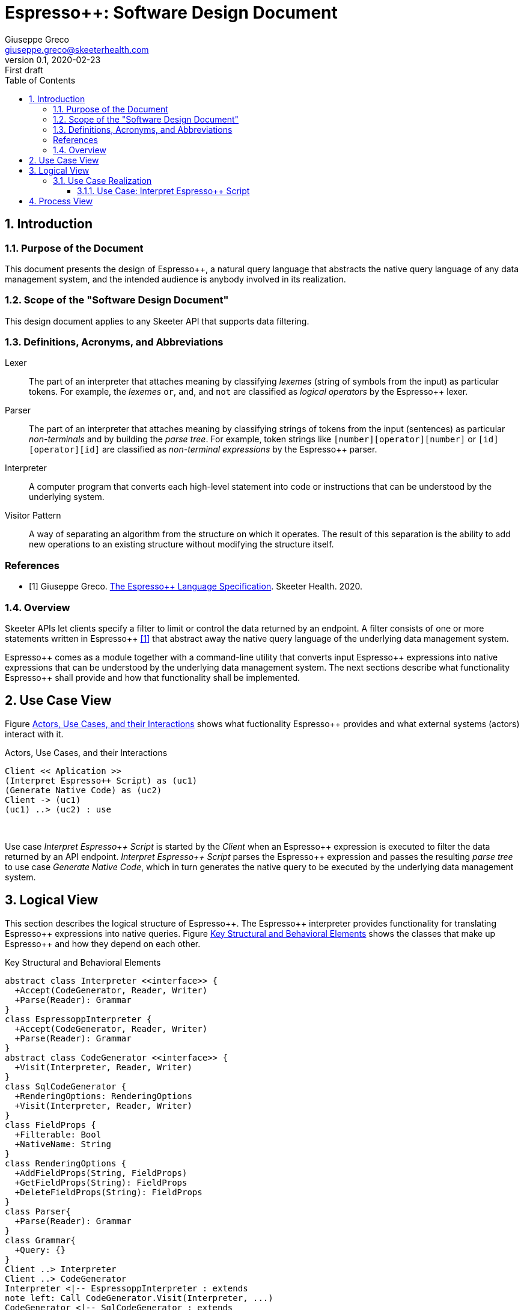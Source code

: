= Espresso++: Software Design Document
Giuseppe Greco <giuseppe.greco@skeeterhealth.com>
v.0.1, 2020-02-23: First draft
:sectnums:
:toc:
:toclevels: 3
:description: Espresso++ Software Design Document
:keywords: Espresso++ Software Design
:imagesdir: ./assets/espressopp-sdd
:espressopp: Espresso++

[[introduction]]
== Introduction

=== Purpose of the Document

This document presents the design of {espressopp}, a natural query language that
abstracts the native query language of any data management system, and the
intended audience is anybody involved in its realization.

=== Scope of the "Software Design Document"

This design document applies to any Skeeter API that supports data filtering.

=== Definitions, Acronyms, and Abbreviations

[glossary]
Lexer:: The part of an interpreter that attaches meaning by classifying _lexemes_
(string of symbols from the input) as particular tokens. For example, the _lexemes_
`or`, `and`, and `not` are classified as _logical operators_ by the {espressopp} lexer.

Parser:: The part of an interpreter that attaches meaning by classifying strings of
tokens from the input (sentences) as particular _non-terminals_ and by building the
_parse tree_. For example, token strings like `[number][operator][number]` or
`[id][operator][id]` are classified as _non-terminal expressions_ by the {espressopp} parser.

Interpreter:: A computer program that converts each high-level statement into code or
instructions that can be understood by the underlying system.

Visitor Pattern:: A way of separating an algorithm from the structure on which it operates.
The result of this separation is the ability to add new operations to an existing structure
without modifying the structure itself.

[bibliography]
=== References

- [[[els,1]]] Giuseppe Greco. <<espressopp-spec.adoc#, The {espressopp} Language Specification>>.
  Skeeter Health. 2020.

=== Overview

Skeeter APIs let clients specify a filter to limit or control the data returned by an endpoint.
A filter consists of one or more statements written in {espressopp} <<els>> that abstract away
the native query language of the underlying data management system.

{espressopp} comes as a module together with a command-line utility that converts input
{espressopp} expressions into native expressions that can be understood by the underlying data
management system. The next sections describe what functionality {espressopp} shall provide
and how that functionality shall be implemented.

[[use-case-view]]
== Use Case View

Figure <<use-case-diagram>> shows what fuctionality {espressopp} provides and what external systems
(actors) interact with it.

[[use-case-diagram]]
.Actors, Use Cases, and their Interactions
[plantuml, format="png", id="use-case-diagram"]
----
Client << Aplication >>
(Interpret Espresso++ Script) as (uc1)
(Generate Native Code) as (uc2)
Client -> (uc1)
(uc1) ..> (uc2) : use
----
{empty} +

Use case _Interpret {espressopp} Script_ is started by the _Client_ when an {espressopp} expression
is executed to filter the data returned by an API endpoint. _Interpret {espressopp} Script_ parses
the {espressopp} expression and passes the resulting _parse tree_ to use case _Generate Native Code_,
which in turn generates the native query to be executed by the underlying data management system.

[[logical-view]]
== Logical View

This section describes the logical structure of {espressopp}. The {espressopp} interpreter provides
functionality for translating {espressopp} expressions into native queries. Figure <<key-elements>>
shows the classes that make up {espressopp} and how they depend on each other.

[[key-elements]]
.Key Structural and Behavioral Elements
[plantuml, format="png", id="key-elements"]
----
abstract class Interpreter <<interface>> {
  +Accept(CodeGenerator, Reader, Writer)
  +Parse(Reader): Grammar
}
class EspressoppInterpreter {
  +Accept(CodeGenerator, Reader, Writer)
  +Parse(Reader): Grammar
}
abstract class CodeGenerator <<interface>> {
  +Visit(Interpreter, Reader, Writer)
}
class SqlCodeGenerator {
  +RenderingOptions: RenderingOptions
  +Visit(Interpreter, Reader, Writer)
}
class FieldProps {
  +Filterable: Bool
  +NativeName: String
}
class RenderingOptions {
  +AddFieldProps(String, FieldProps)
  +GetFieldProps(String): FieldProps
  +DeleteFieldProps(String): FieldProps
}
class Parser{
  +Parse(Reader): Grammar
}
class Grammar{
  +Query: {}
}
Client ..> Interpreter
Client ..> CodeGenerator
Interpreter <|-- EspressoppInterpreter : extends
note left: Call CodeGenerator.Visit(Interpreter, ...)
CodeGenerator <|-- SqlCodeGenerator : extends
SqlCodeGenerator o-- RenderingOptions
RenderingOptions ||--|{ FieldProps
EspressoppInterpreter o-- Parser
Grammar --* Parser
----
{empty} +

The design of {espressopp} is based on the _visitor pattern_ so that new `CodeGenerator` implementations
can be added anytime without the need to modify `EspressoppInterpreter`. `SqlCodeGenerator` is the
default `CodeGenerator` implementation shipped with the first release of {espressopp}.

=== Use Case Realization

This section describes how the use cases are implemented and examines how the various design
structures contribute to the functionality of the system. It also describes the collaborations
that realize {espressopp} and contribute to define the dynamic view of the system.

==== Use Case: Interpret {espressopp} Script

This section describes the relationship between use case _Interpret {espressopp} Script_ and the
collaborations that actually realize it.

===== Scenario: Interpret {espressopp} Script

The sequence diagram depicted in figure <<interpret-espressopp-script>> describes how an
{espressopp} script is interpreted into a native query.

[[interpret-espressopp-script]]
.Scenario Interpret {espressopp} Script
[plantuml, format="png", id="interpret-espressopp-script"]
----
actor Client
create EspressoppInterpreter
Client --> EspressoppInterpreter : new
create Parser
EspressoppInterpreter --> Parser : new
create Reader
Client --> Reader : new
create Writer
Client --> Writer : new
create SqlCodeGenerator
Client --> SqlCodeGenerator : new
Client -> EspressoppInterpreter : Accept(codeGenerator, reader, writer)
activate EspressoppInterpreter
EspressoppInterpreter -> SqlCodeGenerator : Visit(interpreter, reader, writer)
activate SqlCodeGenerator
SqlCodeGenerator -> EspressoppInterpreter : Parse(reader)
EspressoppInterpreter -> Parser : Parse(reader)
activate Parser
Parser -> Reader : Read()
activate Reader
return script
return grammar
EspressoppInterpreter --> SqlCodeGenerator : grammar
deactivate EspressoppInterpreter
SqlCodeGenerator -> SqlCodeGenerator : generateSql
activate SqlCodeGenerator
return sql
SqlCodeGenerator -> Writer : Write(sql)
activate Writer
deactivate SqlCodeGenerator
deactivate Writer
Client -> Writer : String()
activate Writer
return sql
----
{empty} +

The `Interpreter` is initialized by the _Client_ and provides functionality for parsing {espressopp}
scripts to be converted into native queries by the `CodeGenerator`. The `CodeGenerator` is also
initialized by the _Client_ and gets _accepted_ together with the `Reader` and `Writer` by the
`Interpreter` -- this construct allows the `CodeGenerator` to access the `Parser` instantiated by the
`Interpreter` and get back the {espressopp} _grammar_.

The `Reader` is where the {espressopp} script is read from by the `Parser`, whereas the `Writer`
is where the `CodeGenerator` writes the resulting native query.

By default field names in the input {espressopp} expression remain unchanged in the output native
query. Should not the fields in the {espressopp} expression match the name of the fields in the
underlying database, a mapping needs to be provided by means of the `RenderingOptions`.

The `RenderingOptions` is used by `CodeGenerator` implementations to control the way output queries
are generated, and it might be associated with one or more `FieldProps` instances. A `FieldProps`
specifies the native name of the field and whether it can be queried.

[[process-view]]
== Process View

The process view describes the concurrent aspects of the system, namely the tasks (or processes)
that make the system run and the interactions between them. {espressopp} is a module to be included
into other applications. However, {espressopp} ships with a command-line utility that takes an
{espressopp} espression as an input and returns the resulting native query.

The diagram depicted in figure <<process-composition>> describes the process composition of the
{espressopp} command-line utility and the mapping of resources on it.

[[process-composition]]
.Process Composition
[plantuml, format="png", id="process-composition"]
----
class espressopp <<process>> {
  interpreter: EspressoppInterpreter
  codeGenerator: SqlCodeGenerator
  reader: io.Reader
  writer: io.Writer
}
----
{empty} +

The {espressopp} command-line utility uses the `Interpreter` and `CodeGenerator` exactly the same way
client applications do. It is just meant to help developers debug filters written in the {espressopp}
language.

---

*Copyright &#169; 2020 Skeeter Health*
